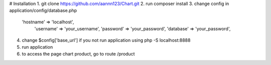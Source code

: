 # Installation
1. git clone https://github.com/aannn123/Chart.git
2. run composer install
3. change config in application/config/database.php
    'hostname' => 'localhost',
	'username' => 'your_username',
	'password' => 'your_password',
	'database' => 'your_password',
4. change $config['base_url'] if you not run application using php -S localhost:8888
5. run application
6. to access the page chart product, go to route /product

